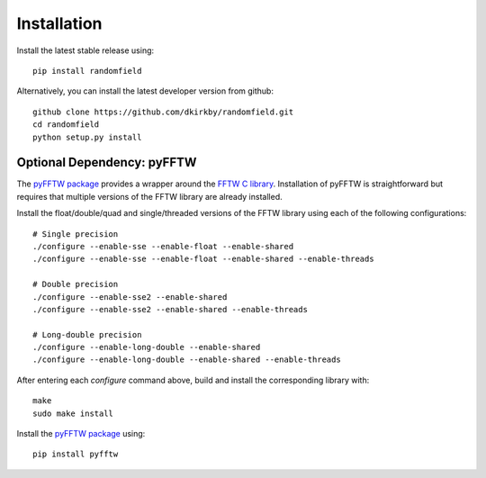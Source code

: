 Installation
============

Install the latest stable release using::

    pip install randomfield

Alternatively, you can install the latest developer version from github::

    github clone https://github.com/dkirkby/randomfield.git
    cd randomfield
    python setup.py install

Optional Dependency: pyFFTW
---------------------------

The `pyFFTW package <http://hgomersall.github.io/pyFFTW/index.html>`_ provides a wrapper around the `FFTW C library <http://www.fftw.org/>`_.  Installation of
pyFFTW is straightforward but requires that multiple versions of the FFTW library are already installed.

Install the float/double/quad and single/threaded versions of the FFTW library using each of the following configurations::

    # Single precision
    ./configure --enable-sse --enable-float --enable-shared
    ./configure --enable-sse --enable-float --enable-shared --enable-threads

    # Double precision
    ./configure --enable-sse2 --enable-shared
    ./configure --enable-sse2 --enable-shared --enable-threads

    # Long-double precision
    ./configure --enable-long-double --enable-shared
    ./configure --enable-long-double --enable-shared --enable-threads

After entering each `configure` command above, build and install the corresponding library with::

    make
    sudo make install

Install the `pyFFTW package`_ using::

    pip install pyfftw
